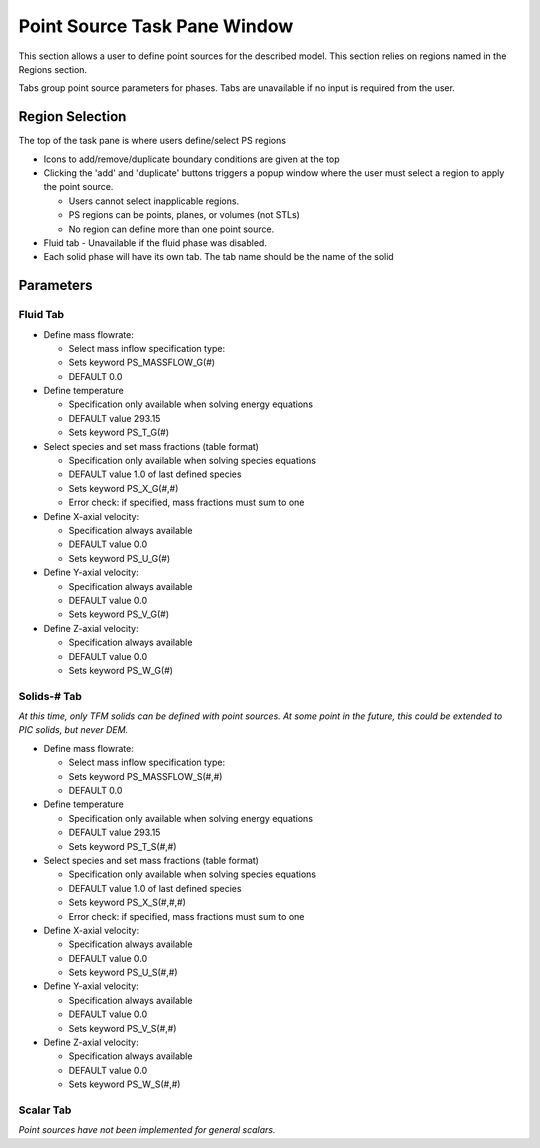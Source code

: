 Point Source Task Pane Window
^^^^^^^^^^^^^^^^^^^^^^^^^^^^^

This section allows a user to define point sources for the described model. This
section relies on regions named in the Regions section.

Tabs group point source parameters for phases. Tabs are unavailable if
no input is required from the user.

Region Selection
________________


The top of the task pane is where users define/select PS regions

-  Icons to add/remove/duplicate boundary conditions are given at the top
-  Clicking the 'add' and 'duplicate' buttons triggers a popup window
   where the user must select a region to apply the point source.

   -  Users cannot select inapplicable regions.
   -  PS regions can be points, planes, or volumes (not STLs)
   -  No region can define more than one point source.

-  Fluid tab - Unavailable if the fluid phase was disabled.
-  Each solid phase will have its own tab. The tab name should be the
   name of the solid


Parameters
__________


Fluid Tab
~~~~~~~~~

-  Define mass flowrate:

   -  Select mass inflow specification type:
   -  Sets keyword PS_MASSFLOW_G(#)
   -  DEFAULT 0.0

-  Define temperature

   -  Specification only available when solving energy equations
   -  DEFAULT value 293.15
   -  Sets keyword PS_T_G(#)

-  Select species and set mass fractions (table format)

   -  Specification only available when solving species equations
   -  DEFAULT value 1.0 of last defined species
   -  Sets keyword PS_X_G(#,#)
   -  Error check: if specified, mass fractions must sum to one

-  Define X-axial velocity:

   -  Specification always available
   -  DEFAULT value 0.0
   -  Sets keyword PS_U_G(#)

-  Define Y-axial velocity:

   -  Specification always available
   -  DEFAULT value 0.0
   -  Sets keyword PS_V_G(#)

-  Define Z-axial velocity:

   -  Specification always available
   -  DEFAULT value 0.0
   -  Sets keyword PS_W_G(#)

Solids-# Tab
~~~~~~~~~~~~

*At this time, only TFM solids can be defined with point sources. At some point in the future, this could be extended to PIC solids, but never DEM.*

-  Define mass flowrate:

   -  Select mass inflow specification type:
   -  Sets keyword PS_MASSFLOW_S(#,#)
   -  DEFAULT 0.0

-  Define temperature

   -  Specification only available when solving energy equations
   -  DEFAULT value 293.15
   -  Sets keyword PS_T_S(#,#)

-  Select species and set mass fractions (table format)

   -  Specification only available when solving species equations
   -  DEFAULT value 1.0 of last defined species
   -  Sets keyword PS_X_S(#,#,#)
   -  Error check: if specified, mass fractions must sum to one

-  Define X-axial velocity:

   -  Specification always available
   -  DEFAULT value 0.0
   -  Sets keyword PS_U_S(#,#)

-  Define Y-axial velocity:

   -  Specification always available
   -  DEFAULT value 0.0
   -  Sets keyword PS_V_S(#,#)

-  Define Z-axial velocity:

   -  Specification always available
   -  DEFAULT value 0.0
   -  Sets keyword PS_W_S(#,#)

Scalar Tab
~~~~~~~~~~

*Point sources have not been implemented for general scalars.*
